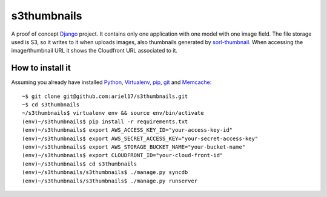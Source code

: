 s3thumbnails
============

A proof of concept Django_ project. It contains only one application with one model with one image field. The file storage used is S3, so it writes to it when uploads images, also thumbnails generated by `sorl-thumbnail`_. When accessing the image/thumbnail URL it shows the Cloudfront URL associated to it.

How to install it
-----------------

Assuming you already have installed Python_, Virtualenv_, pip_, git_ and Memcache_::

    ~$ git clone git@github.com:ariel17/s3thumbnails.git
    ~$ cd s3thumbnails
    ~/s3thumbnails$ virtualenv env && source env/bin/activate
    (env)~/s3thumbnails$ pip install -r requirements.txt
    (env)~/s3thumbnails$ export AWS_ACCESS_KEY_ID="your-access-key-id"
    (env)~/s3thumbnails$ export AWS_SECRET_ACCESS_KEY="your-secret-access-key"
    (env)~/s3thumbnails$ export AWS_STORAGE_BUCKET_NAME="your-bucket-name"
    (env)~/s3thumbnails$ export CLOUDFRONT_ID="your-cloud-front-id"
    (env)~/s3thumbnails$ cd s3thumbnails
    (env)~/s3thumbnails/s3thumbnails$ ./manage.py syncdb
    (env)~/s3thumbnails/s3thumbnails$ ./manage.py runserver

.. _Django: https://www.djangoproject.com/
.. _`sorl-thumbnail`: http://sorl-thumbnail.readthedocs.org/
.. _Python: http://www.python.org/
.. _Virtualenv: http://www.virtualenv.org/
.. _pip: http://www.pip-installer.org/
.. _git: http://git-scm.com/
.. _Memcache: http://memcached.org/

